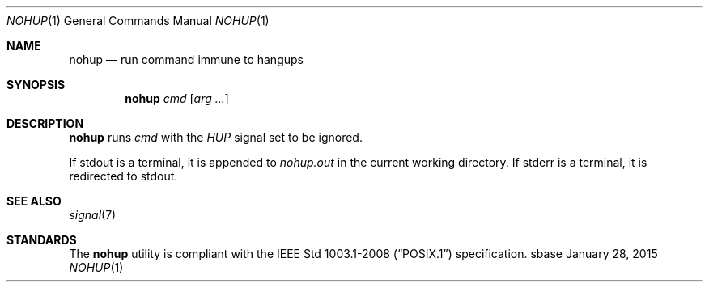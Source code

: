 .Dd January 28, 2015
.Dt NOHUP 1
.Os sbase
.Sh NAME
.Nm nohup
.Nd run command immune to hangups
.Sh SYNOPSIS
.Nm
.Ar cmd
.Op Ar arg ...
.Sh DESCRIPTION
.Nm
runs
.Ar cmd
with the
.Em HUP
signal set to be ignored.
.Pp
If stdout is a terminal, it is appended to
.Em nohup.out
in the current working directory.
If stderr is a terminal, it is redirected to stdout.
.Sh SEE ALSO
.Xr signal 7
.Sh STANDARDS
The
.Nm
utility is compliant with the
.St -p1003.1-2008
specification.
